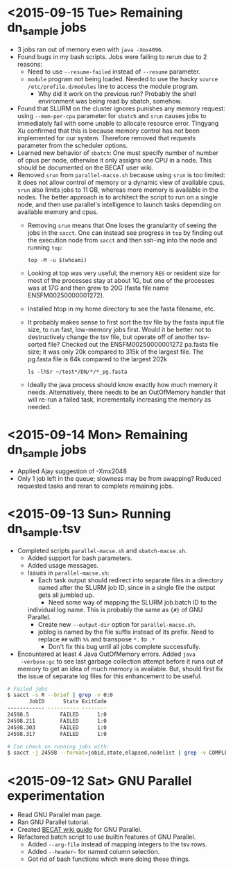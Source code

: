 * <2015-09-15 Tue> Remaining dn_sample jobs
- 3 jobs ran out of memory even with ~java -Xmx4096~.
- Found bugs in my bash scripts.  Jobs were failing to rerun due to 2
  reasons:
  - Need to use ~--resume-failed~ instead of ~--resume~ parameter.
  - ~module~ program not being loaded.  Needed to use the hacky
    ~source /etc/profile.d/modules~ line to access the module program.
    - Why did it work on the previous run?  Probably the shell
      environment was being read by sbatch, somehow.
- Found that SLURM on the cluster ignores punishes any memory request:
  using ~--mem-per-cpu~ parameter for ~sbatch~ and ~srun~ causes jobs
  to immediately fail with some unable to allocate resource error.
  Tingyang Xu confirmed that this is because memory control has not
  been implemented for our system.  Therefore removed that requests
  parameter from the scheduler options.
- Learned new behavior of ~sbatch~: One must specify number of number
  of cpus per node, otherwise it only assigns one CPU in a node.  This
  should be documented on the BECAT user wiki.
- Removed ~srun~ from ~parallel-macse.sh~ because using ~srun~ is too
  limited: it does not allow control of memory or a dynamic view of
  available cpus.  ~srun~ also limits jobs to 11 GB, whereas more
  memory is available in the nodes.  The better approach is to
  architect the script to run on a single node, and then use
  parallel's intelligence to launch tasks depending on available
  memory and cpus.
  - Removing ~srun~ means that One loses the granularity of seeing the
    jobs in the ~sacct~.  One can instead see progress in ~top~ by
    finding out the execution node from ~sacct~ and then ssh-ing into
    the node and running ~top~:
    : top -M -u $(whoami)
  - Looking at top was very useful; the memory ~RES~ or resident size
    for most of the processes stay at about 1G, but one of the
    processes was at 17G and then grew to 20G (fasta file name
    ENSFM00250000001272).
  - Installed htop in my home directory to see the fasta filename,
    etc.
  - It probably makes sense to first sort the tsv file by the fasta
    input file size, to run fast, low-memory jobs first.  Would it be
    better not to destructively change the tsv file, but operate off
    of another tsv-sorted file?  Checked out the ENSFM00250000001272
    pa.fasta file size; it was only 20k compared to 315k of the
    largest file.  The pg.fasta file is 64k compared to the largest
    202k
    : ls -lhSr ~/test*/DN/*/*_pg.fasta
  - Ideally the java process should know exactly how much memory it
    needs.  Alternatively, there needs to be an OutOfMemory handler
    that will re-run a failed task, incrementally increasing the
    memory as needed.

* <2015-09-14 Mon> Remaining dn_sample jobs
- Applied Ajay suggestion of -Xmx2048
- Only 1 job left in the queue; slowness may be from swapping?
  Reduced requested tasks and reran to complete remaining jobs.

* <2015-09-13 Sun> Running dn_sample.tsv
- Completed scripts ~parallel-macse.sh~ and ~sbatch-macse.sh~.
  - Added support for bash parameters.
  - Added usage messages.
  - Issues in ~parallel-macse.sh~:
    - Each task output should redirect into separate files in a
      directory named after the SLURM job ID, since in a single file
      the output gets all jumbled up.
      - Need some way of mapping the SLURM job.batch ID to the
	individual log name.  This is probably the same as ~{#}~ of
	GNU Parallel.
      - Create new ~--output-dir~ option for ~parallel-macse.sh~.
    - joblog is named by the file suffix instead of its prefix.  Need
      to replace ~##~ with ~%%~ and transpose ~*.~ to ~.*~
      - Don't fix this bug until all jobs complete successfully.
- Encountered at least 4 Java OutOfMemory errors.  Added ~java
  -verbose:gc~ to see last garbage collection attempt before it runs
  out of memory to get an idea of much memory is available.  But,
  should first fix the issue of separate log files for this
  enhancement to be useful.
#+BEGIN_SRC sh
# Failed jobs
$ sacct -s R --brief | grep -v 0:0
       JobID      State ExitCode
------------ ---------- --------
24598.5          FAILED      1:0
24598.211        FAILED      1:0
24598.303        FAILED      1:0
24598.317        FAILED      1:0

# Can check on running jobs with:
$ sacct -j 24598 --format=jobid,state,elapsed,nodelist | grep -v COMPLETED
#+END_SRC

* <2015-09-12 Sat> GNU Parallel experimentation
- Read GNU Parallel man page.
- Ran GNU Parallel tutorial.
- Created [[https://www.becat.uconn.edu/wiki/index.php/Parallel_Guide][BECAT wiki guide]] for GNU Parallel.
- Refactored batch script to use builtin features of GNU Parallel.
  - Added ~--arg-file~ instead of mapping integers to the tsv rows.
  - Added ~--header~~ for named column selection.
  - Got rid of bash functions which were doing these things.
